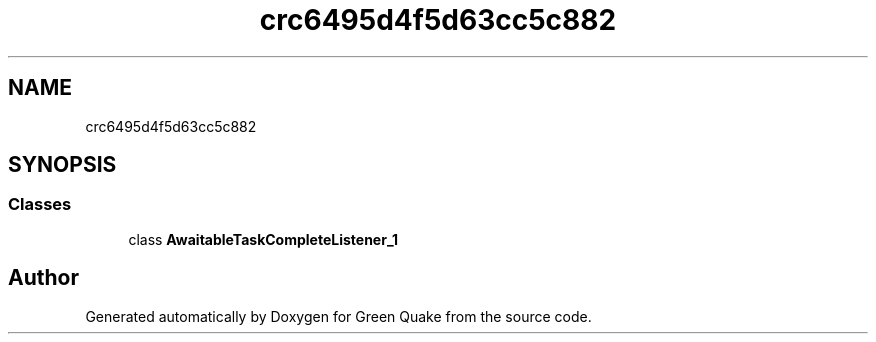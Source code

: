 .TH "crc6495d4f5d63cc5c882" 3 "Thu Apr 29 2021" "Version 1.0" "Green Quake" \" -*- nroff -*-
.ad l
.nh
.SH NAME
crc6495d4f5d63cc5c882
.SH SYNOPSIS
.br
.PP
.SS "Classes"

.in +1c
.ti -1c
.RI "class \fBAwaitableTaskCompleteListener_1\fP"
.br
.in -1c
.SH "Author"
.PP 
Generated automatically by Doxygen for Green Quake from the source code\&.
